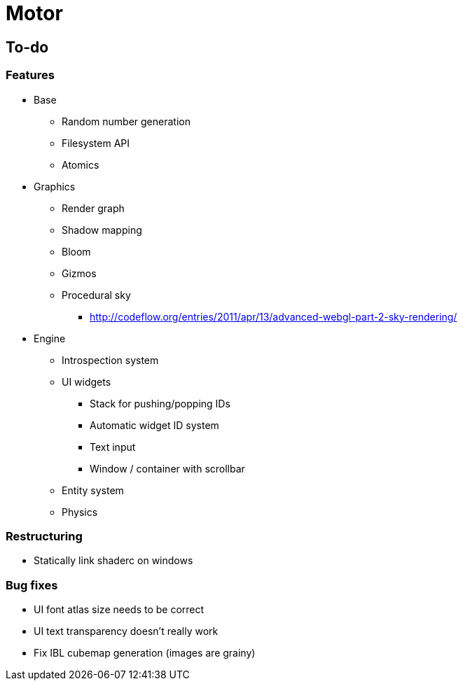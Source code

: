 = Motor

== To-do

=== Features
* Base
** Random number generation
** Filesystem API
** Atomics

* Graphics
** Render graph
** Shadow mapping
** Bloom
** Gizmos
** Procedural sky
*** http://codeflow.org/entries/2011/apr/13/advanced-webgl-part-2-sky-rendering/

* Engine
** Introspection system
** UI widgets
*** Stack for pushing/popping IDs
*** Automatic widget ID system
*** Text input
*** Window / container with scrollbar
** Entity system
** Physics


=== Restructuring
* Statically link shaderc on windows

=== Bug fixes
* UI font atlas size needs to be correct
* UI text transparency doesn't really work
* Fix IBL cubemap generation (images are grainy)
